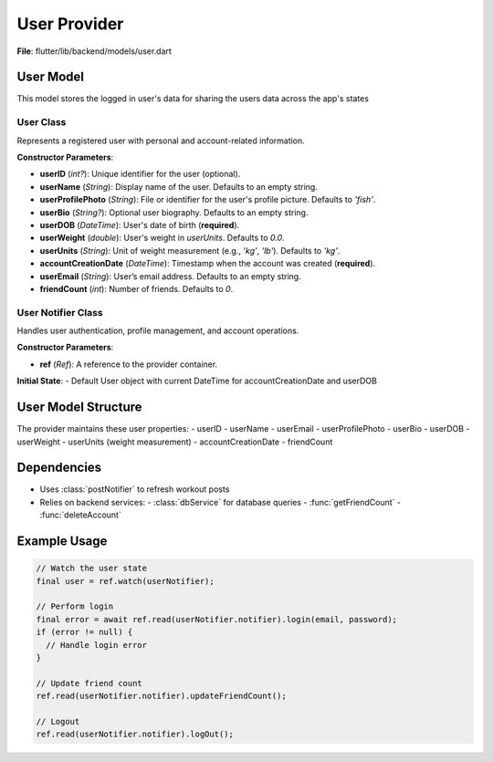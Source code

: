 User Provider
====================

**File**: flutter/lib/backend/models/user.dart

User Model
-------------

This model stores the logged in user's data for sharing the users data across the app's states

User Class
~~~~~~~~~~~~~~~~~~~~

.. class:: User

   Represents a registered user with personal and account-related information.

   **Constructor Parameters**:

   - **userID** (*int?*): Unique identifier for the user (optional).
   - **userName** (*String*): Display name of the user. Defaults to an empty string.
   - **userProfilePhoto** (*String*): File or identifier for the user's profile picture. Defaults to `'fish'`.
   - **userBio** (*String?*): Optional user biography. Defaults to an empty string.
   - **userDOB** (*DateTime*): User's date of birth (**required**).
   - **userWeight** (*double*): User's weight in `userUnits`. Defaults to `0.0`.
   - **userUnits** (*String*): Unit of weight measurement (e.g., `'kg'`, `'lb'`). Defaults to `'kg'`.
   - **accountCreationDate** (*DateTime*): Timestamp when the account was created (**required**).
   - **userEmail** (*String*): User’s email address. Defaults to an empty string.
   - **friendCount** (*int*): Number of friends. Defaults to `0`.

   .. method:: copyWith(...)

      Creates a modified copy of the `User` instance. Only provided fields are replaced.

      :param userID: (optional) New user ID
      :param userName: (optional) New user name
      :param userProfilePhoto: (optional) New profile photo
      :param userBio: (optional) New bio
      :param userDOB: (optional) New date of birth
      :param userWeight: (optional) New weight
      :param userUnits: (optional) New unit system
      :param accountCreationDate: (optional) New account creation date
      :param userEmail: (optional) New email
      :param friendCount: (optional) New friend count

User Notifier Class
~~~~~~~~~~~~~~~~~~~~

.. class:: UserNotifier

   Handles user authentication, profile management, and account operations.

   **Constructor Parameters**:

   - **ref** (*Ref*): A reference to the provider container.

   **Initial State**: 
   - Default User object with current DateTime for accountCreationDate and userDOB

   .. method:: login(email, password)

      Authenticates a user with email and password.

      :param email: User's email address
      :param password: User's password
      :return: String? (error message) or null on success

      **Workflow**:
      1. Verifies email exists in database
      2. Compares provided password with stored password
      3. On success, loads complete user profile
      4. Updates application state with user data

   .. method:: updateFriendCount()

      Updates the friend count for the current user.

      **Workflow**:
      1. Fetches current friend count from database
      2. Updates user state
      3. Refreshes both workout post lists

   .. method:: logOut()

      Logs out the current user by resetting all user data to default values.

   .. method:: deleteUserAccount()

      Permanently deletes the user account and resets application state.

      **Workflow**:
      1. Calls API to delete account from database
      2. Resets all user data to default values

User Model Structure
--------------

The provider maintains these user properties:
- userID
- userName
- userEmail
- userProfilePhoto
- userBio
- userDOB
- userWeight
- userUnits (weight measurement)
- accountCreationDate
- friendCount

Dependencies
--------------

- Uses :class:`postNotifier` to refresh workout posts
- Relies on backend services:
  - :class:`dbService` for database queries
  - :func:`getFriendCount`
  - :func:`deleteAccount`

Example Usage
--------------

.. code-block:: dart

   // Watch the user state
   final user = ref.watch(userNotifier);
   
   // Perform login
   final error = await ref.read(userNotifier.notifier).login(email, password);
   if (error != null) {
     // Handle login error
   }
   
   // Update friend count
   ref.read(userNotifier.notifier).updateFriendCount();
   
   // Logout
   ref.read(userNotifier.notifier).logOut();